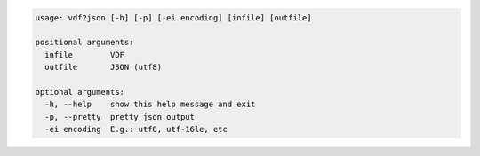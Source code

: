 .. code:: text

    usage: vdf2json [-h] [-p] [-ei encoding] [infile] [outfile]

    positional arguments:
      infile        VDF
      outfile       JSON (utf8)

    optional arguments:
      -h, --help    show this help message and exit
      -p, --pretty  pretty json output
      -ei encoding  E.g.: utf8, utf-16le, etc
